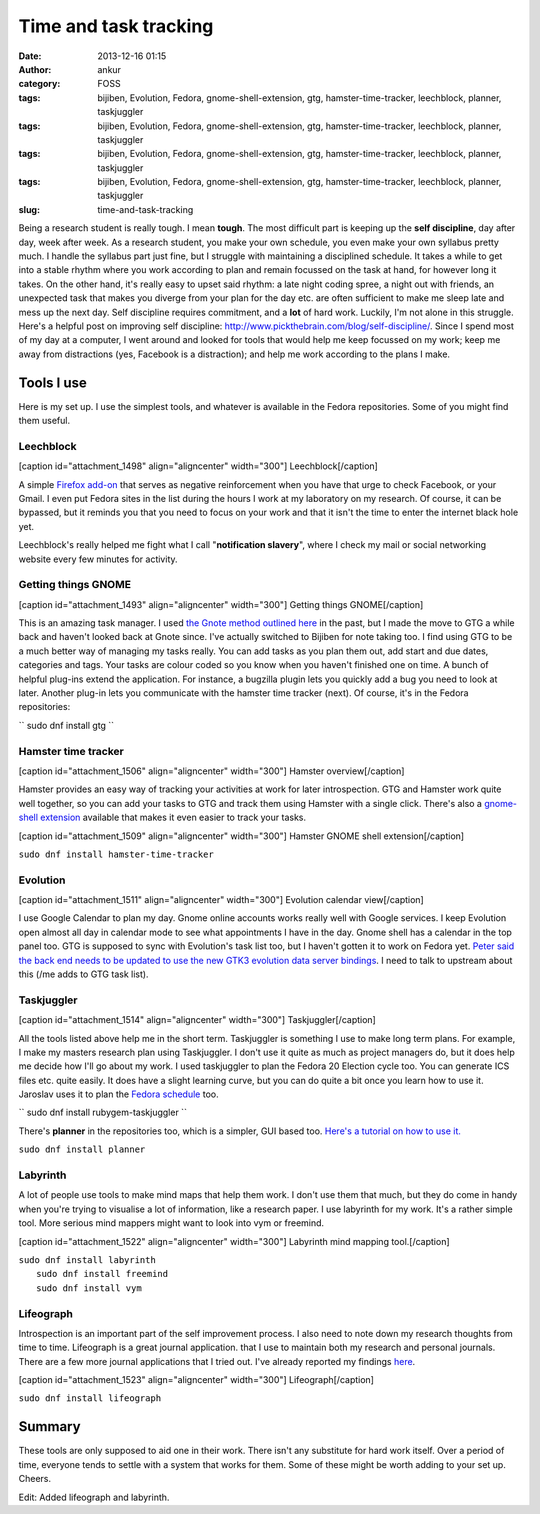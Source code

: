 Time and task tracking
######################
:date: 2013-12-16 01:15
:author: ankur
:category: FOSS
:tags: bijiben, Evolution, Fedora, gnome-shell-extension, gtg, hamster-time-tracker, leechblock, planner, taskjuggler
:tags: bijiben, Evolution, Fedora, gnome-shell-extension, gtg, hamster-time-tracker, leechblock, planner, taskjuggler
:tags: bijiben, Evolution, Fedora, gnome-shell-extension, gtg, hamster-time-tracker, leechblock, planner, taskjuggler
:tags: bijiben, Evolution, Fedora, gnome-shell-extension, gtg, hamster-time-tracker, leechblock, planner, taskjuggler
:slug: time-and-task-tracking

Being a research student is really tough. I mean **tough**. The most
difficult part is keeping up the **self discipline**, day after day,
week after week. As a research student, you make your own schedule, you
even make your own syllabus pretty much. I handle the syllabus part just
fine, but I struggle with maintaining a disciplined schedule. It takes a
while to get into a stable rhythm where you work according to plan and
remain focussed on the task at hand, for however long it takes. On the
other hand, it's really easy to upset said rhythm: a late night coding
spree, a night out with friends, an unexpected task that makes you
diverge from your plan for the day etc. are often sufficient to make me
sleep late and mess up the next day. Self discipline requires
commitment, and a **lot** of hard work. Luckily, I'm not alone in this
struggle. Here's a helpful post on improving self discipline:
http://www.pickthebrain.com/blog/self-discipline/. Since I spend most of
my day at a computer, I went around and looked for tools that would help
me keep focussed on my work; keep me away from distractions (yes,
Facebook is a distraction); and help me work according to the plans I
make.

Tools I use
-----------

Here is my set up. I use the simplest tools, and whatever is available
in the Fedora repositories. Some of you might find them useful.

Leechblock
^^^^^^^^^^

[caption id="attachment\_1498" align="aligncenter"
width="300"]\ |Leechblock| Leechblock[/caption]

A simple `Firefox add-on`_ that serves as negative reinforcement when
you have that urge to check Facebook, or your Gmail. I even put Fedora
sites in the list during the hours I work at my laboratory on my
research. Of course, it can be bypassed, but it reminds you that you
need to focus on your work and that it isn't the time to enter the
internet black hole yet.

Leechblock's really helped me fight what I call "**notification
slavery**\ ", where I check my mail or social networking website every
few minutes for activity.

Getting things GNOME
^^^^^^^^^^^^^^^^^^^^

[caption id="attachment\_1493" align="aligncenter"
width="300"]\ |Getting things GNOME| Getting things GNOME[/caption]

This is an amazing task manager. I used `the Gnote method outlined
here`_ in the past, but I made the move to GTG a while back and haven't
looked back at Gnote since. I've actually switched to Bijiben for note
taking too. I find using GTG to be a much better way of managing my
tasks really. You can add tasks as you plan them out, add start and due
dates, categories and tags. Your tasks are colour coded so you know when
you haven't finished one on time. A bunch of helpful plug-ins extend the
application. For instance, a bugzilla plugin lets you quickly add a bug
you need to look at later. Another plug-in lets you communicate with the
hamster time tracker (next). Of course, it's in the Fedora repositories:

`` sudo dnf install gtg ``

Hamster time tracker
^^^^^^^^^^^^^^^^^^^^

[caption id="attachment\_1506" align="aligncenter"
width="300"]\ |Hamster overview| Hamster overview[/caption]

Hamster provides an easy way of tracking your activities at work for
later introspection. GTG and Hamster work quite well together, so you
can add your tasks to GTG and track them using Hamster with a single
click. There's also a `gnome-shell extension`_ available that makes it
even easier to track your tasks.

[caption id="attachment\_1509" align="aligncenter"
width="300"]\ |Hamster GNOME shell extension| Hamster GNOME shell
extension[/caption]

``sudo dnf install hamster-time-tracker``

Evolution
^^^^^^^^^

[caption id="attachment\_1511" align="aligncenter"
width="300"]\ |Evolution calendar view| Evolution calendar
view[/caption]

I use Google Calendar to plan my day. Gnome online accounts works really
well with Google services. I keep Evolution open almost all day in
calendar mode to see what appointments I have in the day. Gnome shell
has a calendar in the top panel too. GTG is supposed to sync with
Evolution's task list too, but I haven't gotten it to work on Fedora
yet. `Peter said the back end needs to be updated to use the new GTK3
evolution data server bindings`_. I need to talk to upstream about this
(/me adds to GTG task list).

Taskjuggler
^^^^^^^^^^^

[caption id="attachment\_1514" align="aligncenter"
width="300"]\ |Taskjuggler| Taskjuggler[/caption]

All the tools listed above help me in the short term. Taskjuggler is
something I use to make long term plans. For example, I make my masters
research plan using Taskjuggler. I don't use it quite as much as project
managers do, but it does help me decide how I'll go about my work. I
used taskjuggler to plan the Fedora 20 Election cycle too. You can
generate ICS files etc. quite easily. It does have a slight learning
curve, but you can do quite a bit once you learn how to use it. Jaroslav
uses it to plan the `Fedora schedule`_ too.

`` sudo dnf install rubygem-taskjuggler ``

There's **planner** in the repositories too, which is a simpler, GUI
based too. `Here's a tutorial on how to use it.`_

``sudo dnf install planner``

Labyrinth
^^^^^^^^^

A lot of people use tools to make mind maps that help them work. I don't
use them that much, but they do come in handy when you're trying to
visualise a lot of information, like a research paper. I use labyrinth
for my work. It's a rather simple tool. More serious mind mappers might
want to look into vym or freemind.

[caption id="attachment\_1522" align="aligncenter"
width="300"]\ |Labyrinth mind mapping tool.| Labyrinth mind mapping
tool.[/caption]

| ``sudo dnf install labyrinth``
|  ``sudo dnf install freemind``
|  ``sudo dnf install vym``

Lifeograph
^^^^^^^^^^

Introspection is an important part of the self improvement process. I
also need to note down my research thoughts from time to time.
Lifeograph is a great journal application. that I use to maintain both
my research and personal journals. There are a few more journal
applications that I tried out. I've already reported my findings
`here`_.

[caption id="attachment\_1523" align="aligncenter"
width="300"]\ |Lifeograph| Lifeograph[/caption]

``sudo dnf install lifeograph``

Summary
-------

These tools are only supposed to aid one in their work. There isn't any
substitute for hard work itself. Over a period of time, everyone tends
to settle with a system that works for them. Some of these might be
worth adding to your set up. Cheers.

Edit: Added lifeograph and labyrinth.

.. _Firefox add-on: https://addons.mozilla.org/en-US/firefox/addon/leechblock/
.. _the Gnote method outlined here: http://fedoraproject.org/en/using/tutorials/gnote.html
.. _gnome-shell extension: https://extensions.gnome.org/extension/425/project-hamster-extension/
.. _Peter said the back end needs to be updated to use the new GTK3 evolution data server bindings: https://lists.fedoraproject.org/pipermail/desktop/2013-November/008476.html
.. _Fedora schedule: http://fedorapeople.org/groups/schedule/f-20/
.. _Here's a tutorial on how to use it.: http://www.redhat.com/magazine/009jul05/features/planner/
.. _here: http://ankursinha.in/wp/2013/06/23/fedora-and-journal-writing/

.. |Leechblock| image:: http://ankursinha.in/wp/wp-content/uploads/2013/12/leechblock-blog-300x148.png
   :target: http://ankursinha.in/wp/wp-content/uploads/2013/12/leechblock-blog.png
.. |Getting things GNOME| image:: http://ankursinha.in/wp/wp-content/uploads/2013/12/gtg-screenshot-blog-300x154.png
   :target: http://ankursinha.in/wp/wp-content/uploads/2013/12/gtg-screenshot-blog.png
.. |Hamster overview| image:: http://ankursinha.in/wp/wp-content/uploads/2013/12/hamster-screenshot-300x226.png
   :target: http://ankursinha.in/wp/wp-content/uploads/2013/12/hamster-screenshot.png
.. |Hamster GNOME shell extension| image:: http://ankursinha.in/wp/wp-content/uploads/2013/12/hamster-extension-blog-300x168.png
   :target: http://ankursinha.in/wp/wp-content/uploads/2013/12/hamster-extension-blog.png
.. |Evolution calendar view| image:: http://ankursinha.in/wp/wp-content/uploads/2013/12/evolution-calendar-blog-300x154.png
   :target: http://ankursinha.in/wp/wp-content/uploads/2013/12/evolution-calendar-blog.png
.. |Taskjuggler| image:: http://ankursinha.in/wp/wp-content/uploads/2013/12/taskjuggler-blog-300x193.png
   :target: http://ankursinha.in/wp/wp-content/uploads/2013/12/taskjuggler-blog.png
.. |Labyrinth mind mapping tool.| image:: http://ankursinha.in/wp/wp-content/uploads/2013/12/screenshot-labyrinth-blog-300x159.png
   :target: http://ankursinha.in/wp/wp-content/uploads/2013/12/screenshot-labyrinth-blog.png
.. |Lifeograph| image:: http://ankursinha.in/wp/wp-content/uploads/2013/12/lifeograph-blog-screenshot-300x154.png
   :target: http://ankursinha.in/wp/wp-content/uploads/2013/12/lifeograph-blog-screenshot.png
